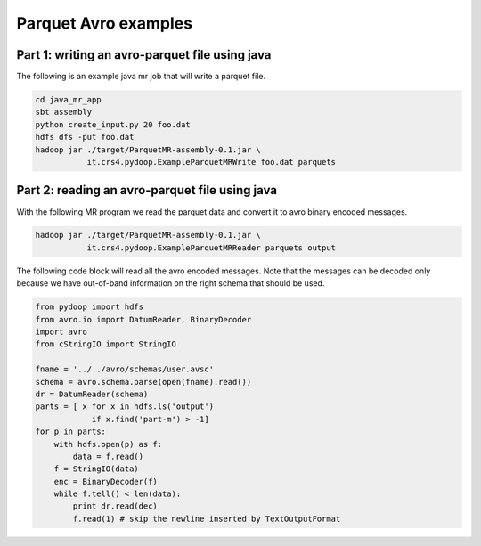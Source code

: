 Parquet Avro examples
=====================

Part 1: writing an avro-parquet file using java
-----------------------------------------------

The following is an example java mr job that will write a parquet file.

.. code-block:: bash

   cd java_mr_app
   sbt assembly
   python create_input.py 20 foo.dat
   hdfs dfs -put foo.dat
   hadoop jar ./target/ParquetMR-assembly-0.1.jar \
              it.crs4.pydoop.ExampleParquetMRWrite foo.dat parquets


Part 2: reading an avro-parquet file using java
-----------------------------------------------

With the following MR program we read the parquet data and convert it to avro
binary encoded messages.

.. code-block:: bash

   hadoop jar ./target/ParquetMR-assembly-0.1.jar \
              it.crs4.pydoop.ExampleParquetMRReader parquets output

The following code block will read all the avro encoded messages. Note that the
messages can be decoded only because we have out-of-band information on the
right schema that should be used.

.. code-block:: python

   from pydoop import hdfs
   from avro.io import DatumReader, BinaryDecoder
   import avro
   from cStringIO import StringIO

   fname = '../../avro/schemas/user.avsc'
   schema = avro.schema.parse(open(fname).read()) 
   dr = DatumReader(schema)
   parts = [ x for x in hdfs.ls('output') 
               if x.find('part-m') > -1]
   for p in parts:
       with hdfs.open(p) as f:
           data = f.read()
       f = StringIO(data)
       enc = BinaryDecoder(f)
       while f.tell() < len(data):
           print dr.read(dec)
           f.read(1) # skip the newline inserted by TextOutputFormat

           
       
       



